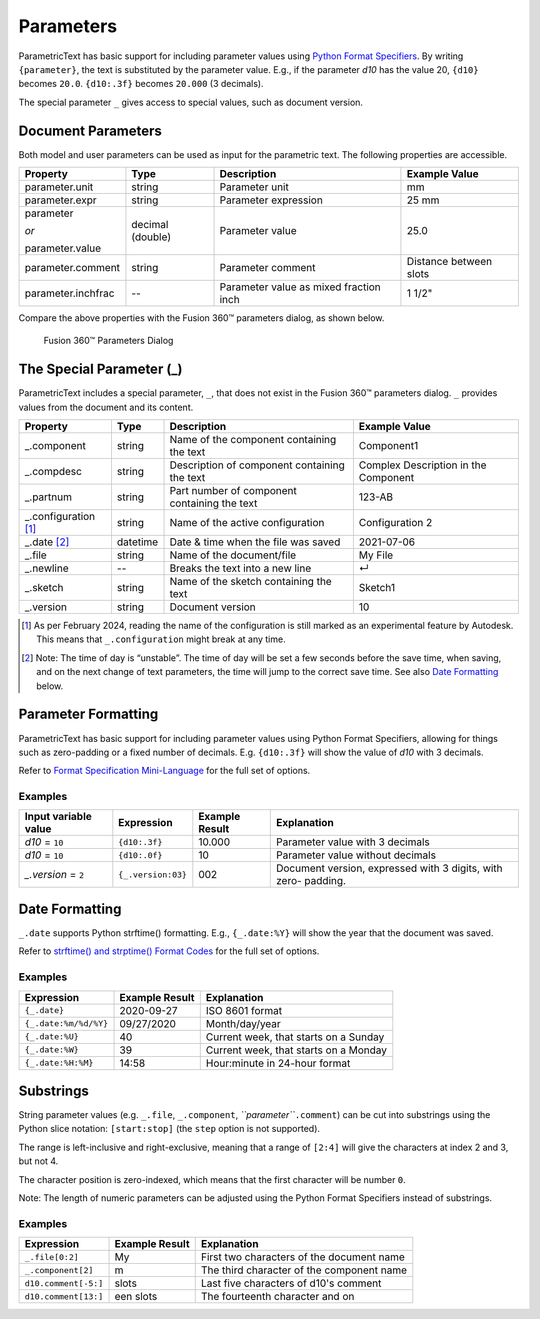 Parameters
==========

ParametricText has basic support for including parameter values using
`Python Format
Specifiers <https://docs.python.org/3/library/string.html#formatspec>`__.
By writing ``{parameter}``, the text is substituted by the parameter
value. E.g., if the parameter *d10* has the value 20, ``{d10}`` becomes
``20.0``. ``{d10:.3f}`` becomes ``20.000`` (3 decimals).

The special parameter ``_`` gives access to special values, such as
document version.

Document Parameters
-------------------

.. FIX issue about default number of decimals! update the table

Both model and user parameters can be used as input for the parametric text. The following properties are accessible.

+-------------------+----------+------------+----------+
| Property          | Type     | Description|Example   |
|                   |          |            |Value     |
+===================+==========+============+==========+
| parameter.unit    | string   |Parameter   |mm        |
|                   |          |unit        |          |
+-------------------+----------+------------+----------+
| parameter.expr    | string   |Parameter   |25 mm     |
|                   |          |expression  |          |
+-------------------+----------+------------+----------+
| parameter         | decimal  |Parameter   |25.0      |
|                   | (double) |value       |          |
| *or*              |          |            |          |
|                   |          |            |          |
| parameter.value   |          |            |          |
+-------------------+----------+------------+----------+
| parameter.comment | string   |Parameter   |Distance  |
|                   |          |comment     |between   |
|                   |          |            |slots     |
+-------------------+----------+------------+----------+
| parameter.inchfrac| --       |Parameter   |1 1/2"    |
|                   |          |value as    |          |
|                   |          |mixed       |          |
|                   |          |fraction    |          |
|                   |          |inch        |          |
+-------------------+----------+------------+----------+

Compare the above properties with the Fusion 360™ parameters dialog, as shown below.

.. figure:: images/parameters_dialog.png
   :alt: Fusion 360™ parameters dialog screenshot

   Fusion 360™ Parameters Dialog

The Special Parameter (_)
-------------------------

ParametricText includes a special parameter, ``_``, that does not exist in the Fusion 360™ parameters dialog. ``_`` provides values from the document and its content.

+-------------------+----------+-------------+------------------+
| Property          | Type     | Description |Example           |
|                   |          |             |Value             |
+===================+==========+=============+==================+
| _.component       | string   |Name of the  | Component1       |
|                   |          |component    |                  |
|                   |          |containing   |                  |
|                   |          |the text     |                  |
+-------------------+----------+-------------+------------------+
| _.compdesc        | string   |Description  | Complex          |
|                   |          |of component | Description      |
|                   |          |containing   | in the           |
|                   |          |the text     | Component        |
+-------------------+----------+-------------+------------------+
| _.partnum         | string   |Part number  | 123-AB           |
|                   |          |of component |                  |
|                   |          |containing   |                  |
|                   |          |the text     |                  |
+-------------------+----------+-------------+------------------+
| _.configuration   | string   |Name of the  | Configuration 2  |
| [#]_              |          |active       |                  |
|                   |          |configuration|                  |
+-------------------+----------+-------------+------------------+
| _.date [#]_       | datetime |Date & time  | 2021-07-06       |
|                   |          |when the     |                  |
|                   |          |file was     |                  |
|                   |          |saved        |                  |
+-------------------+----------+-------------+------------------+
| _.file            | string   |Name of the  | My File          |
|                   |          |document/file|                  |
+-------------------+----------+-------------+------------------+
| _.newline         | --       |Breaks the   | ↵                |
|                   |          |text into a  |                  |
|                   |          |new line     |                  |
+-------------------+----------+-------------+------------------+
| _.sketch          | string   |Name of the  | Sketch1          |
|                   |          |sketch       |                  |
|                   |          |containing   |                  |
|                   |          |the text     |                  |
+-------------------+----------+-------------+------------------+
| _.version         | string   |Document     | 10               |
|                   |          |version      |                  |
+-------------------+----------+-------------+------------------+

.. [#] As per February 2024, reading the name of the configuration is still
   marked as an experimental feature by Autodesk. This means that
   ``_.configuration`` might break at any time.

.. [#] Note: The time of day is “unstable”. The time of day will be set a few
   seconds before the save time, when saving, and on the next change of
   text parameters, the time will jump to the correct save time. See also
   `Date Formatting`_ below.

Parameter Formatting
--------------------

ParametricText has basic support for including parameter values using
Python Format Specifiers, allowing for things such as zero-padding or
a fixed number of decimals. E.g. ``{d10:.3f}`` will show the value of
*d10* with 3 decimals.

Refer to `Format Specification Mini-Language
<https://docs.python.org/3/library/string.html#formatspec>`__ for the
full set of options.


Examples
^^^^^^^^

+-----------------------+------------------+---------------+----------------------+
| Input variable value  |Expression        |Example Result |Explanation           |
|                       |                  |               |                      |
+=======================+==================+===============+======================+
| *d10* = ``10``        |``{d10:.3f}``     | 10.000        |Parameter value with 3|
|                       |                  |               |decimals              |
|                       |                  |               |                      |
|                       |                  |               |                      |
|                       |                  |               |                      |
+-----------------------+------------------+---------------+----------------------+
| *d10* = ``10``        |``{d10:.0f}``     | 10            |Parameter value       |
|                       |                  |               |without decimals      |
|                       |                  |               |                      |
+-----------------------+------------------+---------------+----------------------+
| *_.version* = ``2``   |``{_.version:03}``| 002           |Document version,     |
|                       |                  |               |expressed with 3      |
|                       |                  |               |digits, with zero-    |
|                       |                  |               |padding.              |
+-----------------------+------------------+---------------+----------------------+
 
Date Formatting
---------------

``_.date`` supports Python strftime() formatting. E.g., ``{_.date:%Y}`` will show the year that the document was saved.

Refer to `strftime() and strptime() Format Codes
<https://docs.python.org/3/library/datetime.html#strftime-and-strptime-format-codes>`__
for the full set of options.

Examples
^^^^^^^^

+---------------------+---------------+---------------------+
|Expression           |Example Result |Explanation          |
|                     |               |                     |
+=====================+===============+=====================+
|``{_.date}``         |2020-09-27     |ISO 8601 format      |
+---------------------+---------------+---------------------+
|``{_.date:%m/%d/%Y}``|09/27/2020     |Month/day/year       |
+---------------------+---------------+---------------------+
|``{_.date:%U}``      |40             |Current week, that   |
|                     |               |starts on a Sunday   |
+---------------------+---------------+---------------------+
|``{_.date:%W}``      |39             |Current week, that   |
|                     |               |starts on a Monday   |
+---------------------+---------------+---------------------+
|``{_.date:%H:%M}``   |14:58          |Hour:minute in       |
|                     |               |24-hour format       |
+---------------------+---------------+---------------------+

Substrings
----------

String parameter values (e.g. ``_.file``, ``_.component``,
*``parameter``*\ ``.comment``) can be cut into substrings using the
Python slice notation: ``[start:stop]`` (the ``step`` option is not
supported).

The range is left-inclusive and right-exclusive, meaning that a range of
``[2:4]`` will give the characters at index 2 and 3, but not 4.

The character position is zero-indexed, which means that the first
character will be number ``0``.

Note: The length of numeric parameters can be adjusted using the Python
Format Specifiers instead of substrings.

Examples
^^^^^^^^

+---------------------+---------------+---------------------+
|Expression           |Example Result |Explanation          |
|                     |               |                     |
+=====================+===============+=====================+
|``_.file[0:2]``      |My             |First two characters |
|                     |               |of the document name |
+---------------------+---------------+---------------------+
|``_.component[2]``   |m              |The third character  |
|                     |               |of the component name|
+---------------------+---------------+---------------------+
|``d10.comment[-5:]`` |slots          |Last five characters |
|                     |               |of d10's comment     |
+---------------------+---------------+---------------------+
|``d10.comment[13:]`` |een slots      |The fourteenth       |
|                     |               |character and on     |
|                     |               |                     |
+---------------------+---------------+---------------------+
